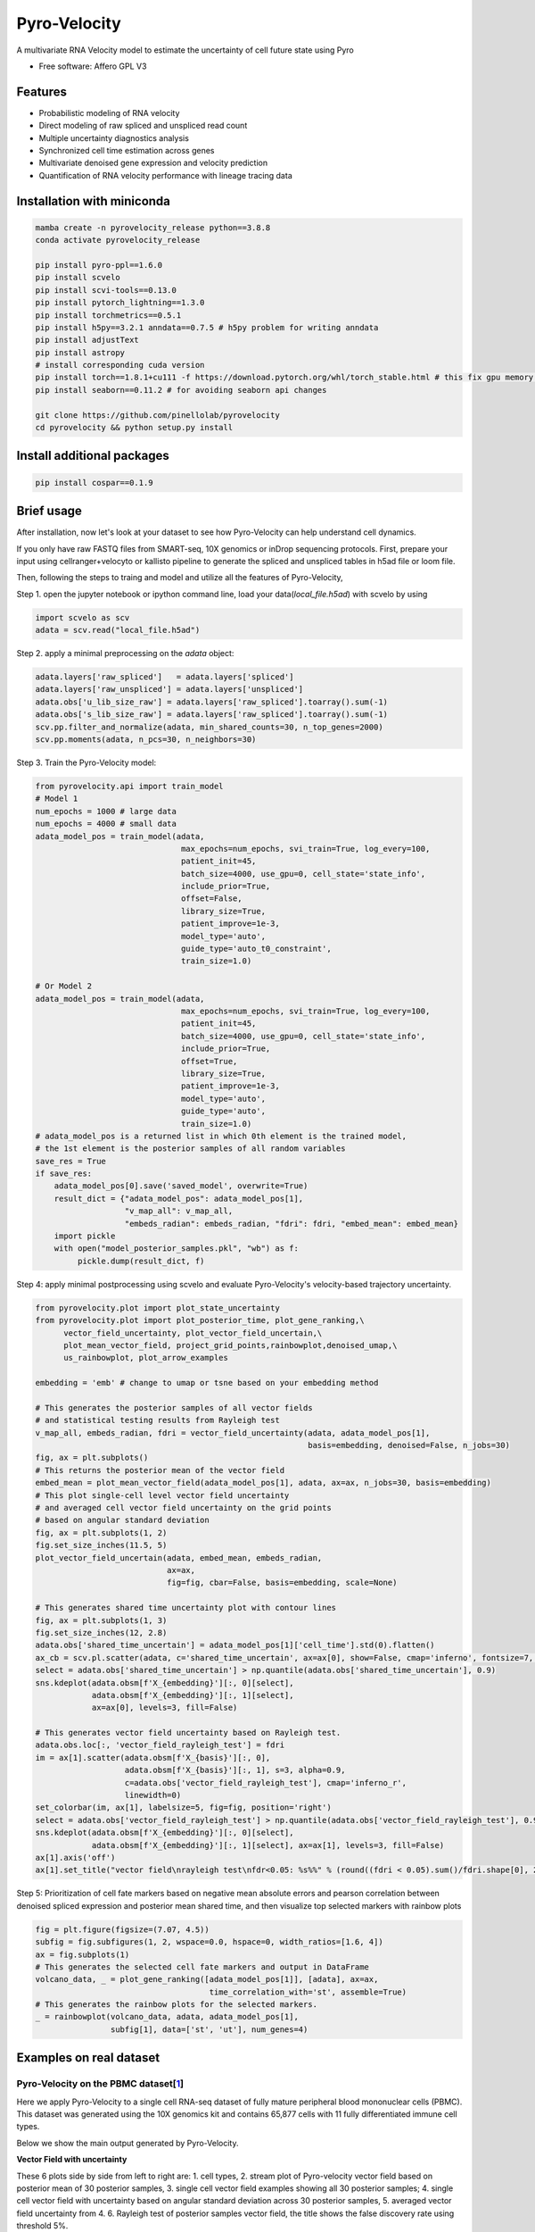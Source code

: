 =================
Pyro-Velocity
=================


.. image:: https://img.shields.io/pypi/v/pyrovelocity.svg
        :target: https://pypi.python.org/pypi/pyrovelocity

.. image:: https://img.shields.io/travis/qinqian/pyrovelocity.svg
        :target: https://travis-ci.com/qinqian/pyrovelocity

.. image:: https://readthedocs.org/projects/pyrovelocity/badge/?version=latest
        :target: https://pyrovelocity.readthedocs.io/en/latest/?version=latest
        :alt: Documentation Status

A multivariate RNA Velocity model to estimate the uncertainty of cell future state using Pyro

* Free software: Affero GPL V3


Features
--------

* Probabilistic modeling of RNA velocity
* Direct modeling of raw spliced and unspliced read count
* Multiple uncertainty diagnostics analysis
* Synchronized cell time estimation across genes
* Multivariate denoised gene expression and velocity prediction
* Quantification of RNA velocity performance with lineage tracing data

.. image:: docs/source/readme_figure1.png
  :width: 800
  :alt: Velocity workflow comparison


Installation with miniconda
---------------------------------

.. code-block:: bash
 
        mamba create -n pyrovelocity_release python==3.8.8
        conda activate pyrovelocity_release

        pip install pyro-ppl==1.6.0
        pip install scvelo
        pip install scvi-tools==0.13.0
        pip install pytorch_lightning==1.3.0
        pip install torchmetrics==0.5.1
        pip install h5py==3.2.1 anndata==0.7.5 # h5py problem for writing anndata
        pip install adjustText
        pip install astropy
        # install corresponding cuda version
        pip install torch==1.8.1+cu111 -f https://download.pytorch.org/whl/torch_stable.html # this fix gpu memory issue, both 1.8.0/1.8.1 work
        pip install seaborn==0.11.2 # for avoiding seaborn api changes

        git clone https://github.com/pinellolab/pyrovelocity
        cd pyrovelocity && python setup.py install

Install additional packages
---------------------------

.. code-block:: bash

        pip install cospar==0.1.9 


Brief usage
---------------------------------

After installation, now let's look at your dataset to see how Pyro-Velocity can help understand cell dynamics.

If you only have raw FASTQ files from SMART-seq, 10X genomics or inDrop sequencing protocols. First, prepare your input using cellranger+velocyto or kallisto pipeline to generate the spliced and unspliced tables in h5ad file or loom file.

Then, following the steps to traing and model and utilize all the features of Pyro-Velocity, 

Step 1. open the jupyter notebook or ipython command line, load your data(*local_file.h5ad*) with scvelo by using 

.. code-block:: python

       import scvelo as scv
       adata = scv.read("local_file.h5ad")
       
Step 2. apply a minimal preprocessing on the *adata* object:

.. code-block:: python

       adata.layers['raw_spliced']   = adata.layers['spliced']
       adata.layers['raw_unspliced'] = adata.layers['unspliced']       
       adata.obs['u_lib_size_raw'] = adata.layers['raw_spliced'].toarray().sum(-1)
       adata.obs['s_lib_size_raw'] = adata.layers['raw_spliced'].toarray().sum(-1)       
       scv.pp.filter_and_normalize(adata, min_shared_counts=30, n_top_genes=2000)
       scv.pp.moments(adata, n_pcs=30, n_neighbors=30)     

Step 3. Train the Pyro-Velocity model:

.. code-block:: python

       from pyrovelocity.api import train_model
       # Model 1
       num_epochs = 1000 # large data
       num_epochs = 4000 # small data
       adata_model_pos = train_model(adata,
                                      max_epochs=num_epochs, svi_train=True, log_every=100,
                                      patient_init=45,
                                      batch_size=4000, use_gpu=0, cell_state='state_info',
                                      include_prior=True,
                                      offset=False,
                                      library_size=True,
                                      patient_improve=1e-3,
                                      model_type='auto',
                                      guide_type='auto_t0_constraint',
                                      train_size=1.0)       
              
       # Or Model 2
       adata_model_pos = train_model(adata,
                                      max_epochs=num_epochs, svi_train=True, log_every=100,
                                      patient_init=45,
                                      batch_size=4000, use_gpu=0, cell_state='state_info',
                                      include_prior=True,
                                      offset=True,
                                      library_size=True,
                                      patient_improve=1e-3,
                                      model_type='auto',
                                      guide_type='auto',
                                      train_size=1.0)  
       # adata_model_pos is a returned list in which 0th element is the trained model, 
       # the 1st element is the posterior samples of all random variables 
       save_res = True
       if save_res:
           adata_model_pos[0].save('saved_model', overwrite=True)
           result_dict = {"adata_model_pos": adata_model_pos[1], 
                          "v_map_all": v_map_all,
                          "embeds_radian": embeds_radian, "fdri": fdri, "embed_mean": embed_mean}
           import pickle
           with open("model_posterior_samples.pkl", "wb") as f:
                pickle.dump(result_dict, f)       

Step 4: apply minimal postprocessing using scvelo and evaluate Pyro-Velocity's velocity-based trajectory uncertainty. 

.. code-block:: python

    from pyrovelocity.plot import plot_state_uncertainty
    from pyrovelocity.plot import plot_posterior_time, plot_gene_ranking,\
          vector_field_uncertainty, plot_vector_field_uncertain,\
          plot_mean_vector_field, project_grid_points,rainbowplot,denoised_umap,\
          us_rainbowplot, plot_arrow_examples
      
    embedding = 'emb' # change to umap or tsne based on your embedding method

    # This generates the posterior samples of all vector fields
    # and statistical testing results from Rayleigh test
    v_map_all, embeds_radian, fdri = vector_field_uncertainty(adata, adata_model_pos[1], 
                                                              basis=embedding, denoised=False, n_jobs=30)
    fig, ax = plt.subplots()
    # This returns the posterior mean of the vector field
    embed_mean = plot_mean_vector_field(adata_model_pos[1], adata, ax=ax, n_jobs=30, basis=embedding)                                                              
    # This plot single-cell level vector field uncertainty 
    # and averaged cell vector field uncertainty on the grid points
    # based on angular standard deviation
    fig, ax = plt.subplots(1, 2)
    fig.set_size_inches(11.5, 5)    
    plot_vector_field_uncertain(adata, embed_mean, embeds_radian, 
                                ax=ax,
                                fig=fig, cbar=False, basis=embedding, scale=None)    
                                
    # This generates shared time uncertainty plot with contour lines
    fig, ax = plt.subplots(1, 3)
    fig.set_size_inches(12, 2.8)
    adata.obs['shared_time_uncertain'] = adata_model_pos[1]['cell_time'].std(0).flatten()
    ax_cb = scv.pl.scatter(adata, c='shared_time_uncertain', ax=ax[0], show=False, cmap='inferno', fontsize=7, s=20, colorbar=True, basis=embedding)
    select = adata.obs['shared_time_uncertain'] > np.quantile(adata.obs['shared_time_uncertain'], 0.9)
    sns.kdeplot(adata.obsm[f'X_{embedding}'][:, 0][select],
                adata.obsm[f'X_{embedding}'][:, 1][select],
                ax=ax[0], levels=3, fill=False)
                
    # This generates vector field uncertainty based on Rayleigh test.
    adata.obs.loc[:, 'vector_field_rayleigh_test'] = fdri
    im = ax[1].scatter(adata.obsm[f'X_{basis}'][:, 0],
                       adata.obsm[f'X_{basis}'][:, 1], s=3, alpha=0.9,
                       c=adata.obs['vector_field_rayleigh_test'], cmap='inferno_r',
                       linewidth=0)
    set_colorbar(im, ax[1], labelsize=5, fig=fig, position='right')
    select = adata.obs['vector_field_rayleigh_test'] > np.quantile(adata.obs['vector_field_rayleigh_test'], 0.95)
    sns.kdeplot(adata.obsm[f'X_{embedding}'][:, 0][select],
                adata.obsm[f'X_{embedding}'][:, 1][select], ax=ax[1], levels=3, fill=False)
    ax[1].axis('off')
    ax[1].set_title("vector field\nrayleigh test\nfdr<0.05: %s%%" % (round((fdri < 0.05).sum()/fdri.shape[0], 2)*100), fontsize=7)                                      
Step 5: Prioritization of cell fate markers based on negative mean absolute errors and pearson correlation between denoised spliced expression and posterior mean shared time, and then visualize top selected markers with rainbow plots

.. code-block:: python

    fig = plt.figure(figsize=(7.07, 4.5))
    subfig = fig.subfigures(1, 2, wspace=0.0, hspace=0, width_ratios=[1.6, 4])
    ax = fig.subplots(1)
    # This generates the selected cell fate markers and output in DataFrame        
    volcano_data, _ = plot_gene_ranking([adata_model_pos[1]], [adata], ax=ax,
                                         time_correlation_with='st', assemble=True)
    # This generates the rainbow plots for the selected markers.
    _ = rainbowplot(volcano_data, adata, adata_model_pos[1], 
                    subfig[1], data=['st', 'ut'], num_genes=4)
                    

Examples on real dataset
---------------------------------

Pyro-Velocity on the PBMC dataset[`1`_]
=========================================
Here we apply Pyro-Velocity to a single cell RNA-seq dataset of fully mature peripheral blood mononuclear cells (PBMC). This dataset was generated using the 10X genomics kit and contains 65,877 cells with 11 fully differentiated immune cell types.

Below we show the main output generated by Pyro-Velocity.

**Vector Field with uncertainty**

.. image:: docs/source/readme_figure2.png
  :width: 800
  :alt: PBMC vector field uncertainty

These 6 plots side by side from left to right are: 1. cell types, 2. stream plot of Pyro-velocity vector field based on posterior mean of 30 posterior samples, 3. single cell vector field examples showing all 30 posterior samples; 4. single cell vector field with uncertainty based on angular standard deviation across 30 posterior samples, 5. averaged vector field uncertainty from 4. 6. Rayleigh test of posterior samples vector field, the title shows the false discovery rate using threshold 5%.

The full example can be reproduced using the `PBMC`_ jupyter notebook. 

Pyro-Velocity on the Pancreas dataset[`2`_]
=============================================
Here we apply Pyro-Velocity to a single cell RNA-seq dataset of mouse pancreas in the E15.5 embryo developmental stage. This dataset was generated using the 10X genomics kit and contains 3,696 cells with 8 cell types including progenitor cells, intermediate and terminal cell states.

Below we show the main output generated by Pyro-Velocity.

**Vector Field with uncertainty**

.. image:: docs/source/readme_figure3.png
  :width: 800
  :alt: Pancreas vector field uncertainty

These 6 plots side by side from left to right are following the same order as above PBMC dataset analysis.

**Shared time with uncertainty**

.. image:: docs/source/readme_figure4.png
  :width: 800
  :alt: Pancreas shared time uncertainty

**UMAP with state uncertainty**

.. image:: docs/source/readme_figure5.png
  :width: 800
  :alt: Pancreas state uncertainty

**Gene selection and visualization**

First, we use negative mean absolute error to select the top 300 genes with best fit of velocity model, then we order the gene set by pearson correlation between denoised spliced expression and posterior mean shared time.

.. image:: docs/source/readme_figure6.png
  :width: 800
  :alt: Pancreas Volcano plot for gene selection

Below we show the phase portraits, rainbow plots, and UMAP rendering of denoised splicing gene expression across cells for the top four selected genes.

.. image:: docs/source/readme_figure7.png
  :width: 800
  :alt: Pancreas vector field uncertainty

The full example can be reproduced using the `Pancreas`_ jupyter notebook. 

Pyro-Velocity on the Larry dataset[`3`_]
=========================================

Vector Field with uncertainty

Full dataset average vector field with uncertainty  and on the side yoiu show the Rayleigh's test

Shared time with uncertainty

Latent time and on the side you show shared time uncertainty, and has a well-known trajectory pattern from progenitor cell towards mature endocrine cell types. 


.. _Notebook: https://github.com/pinellolab/pyrovelocity/tree/master/docs/source/notebooks
.. _PBMC: https://github.com/pinellolab/pyrovelocity/blob/master/docs/source/notebooks/pbmc.ipynb
.. _Pancreas: https://github.com/pinellolab/pyrovelocity/blob/master/docs/source/notebooks/pancreas.ipynb
.. _1: https://scvelo.readthedocs.io/perspectives/Perspectives/ 
.. _2: https://scvelo.readthedocs.io/VelocityBasics/
.. _3: https://figshare.com/articles/dataset/larry_invitro_adata_sub_raw_h5ad/20780344 

